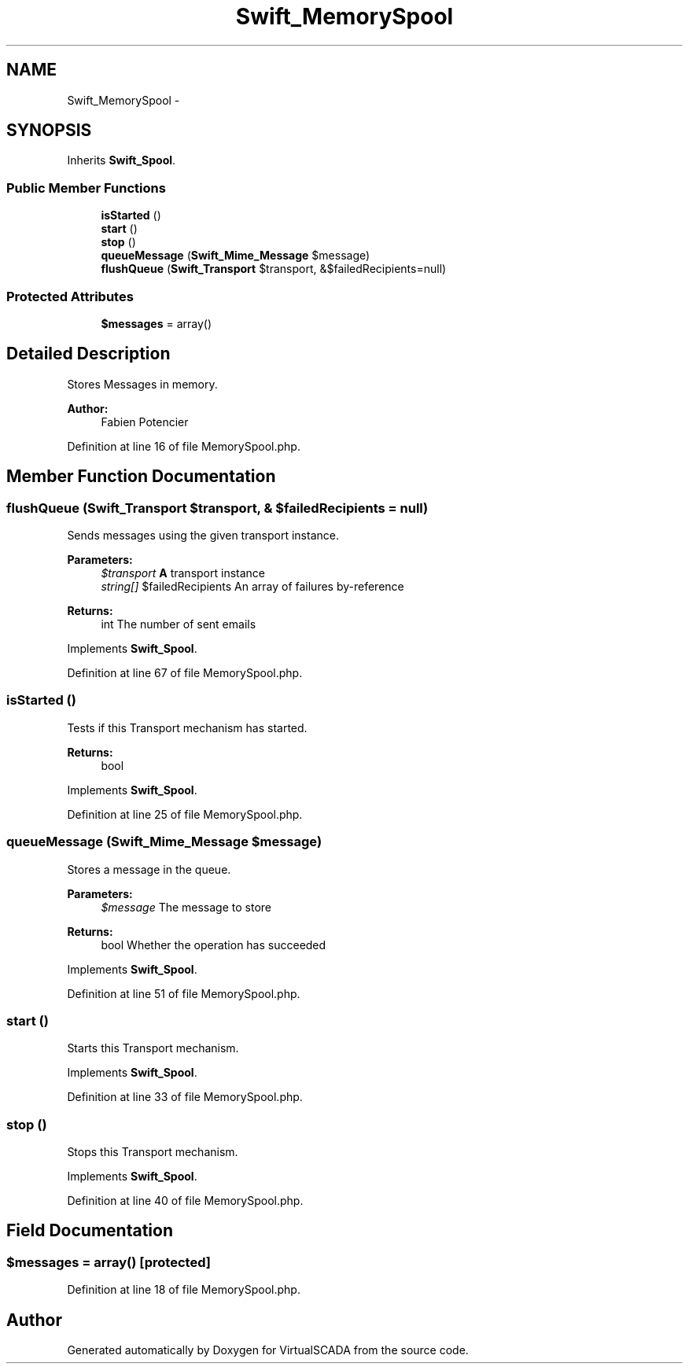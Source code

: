 .TH "Swift_MemorySpool" 3 "Tue Apr 14 2015" "Version 1.0" "VirtualSCADA" \" -*- nroff -*-
.ad l
.nh
.SH NAME
Swift_MemorySpool \- 
.SH SYNOPSIS
.br
.PP
.PP
Inherits \fBSwift_Spool\fP\&.
.SS "Public Member Functions"

.in +1c
.ti -1c
.RI "\fBisStarted\fP ()"
.br
.ti -1c
.RI "\fBstart\fP ()"
.br
.ti -1c
.RI "\fBstop\fP ()"
.br
.ti -1c
.RI "\fBqueueMessage\fP (\fBSwift_Mime_Message\fP $message)"
.br
.ti -1c
.RI "\fBflushQueue\fP (\fBSwift_Transport\fP $transport, &$failedRecipients=null)"
.br
.in -1c
.SS "Protected Attributes"

.in +1c
.ti -1c
.RI "\fB$messages\fP = array()"
.br
.in -1c
.SH "Detailed Description"
.PP 
Stores Messages in memory\&.
.PP
\fBAuthor:\fP
.RS 4
Fabien Potencier 
.RE
.PP

.PP
Definition at line 16 of file MemorySpool\&.php\&.
.SH "Member Function Documentation"
.PP 
.SS "flushQueue (\fBSwift_Transport\fP $transport, & $failedRecipients = \fCnull\fP)"
Sends messages using the given transport instance\&.
.PP
\fBParameters:\fP
.RS 4
\fI$transport\fP \fBA\fP transport instance 
.br
\fIstring[]\fP $failedRecipients An array of failures by-reference
.RE
.PP
\fBReturns:\fP
.RS 4
int The number of sent emails 
.RE
.PP

.PP
Implements \fBSwift_Spool\fP\&.
.PP
Definition at line 67 of file MemorySpool\&.php\&.
.SS "isStarted ()"
Tests if this Transport mechanism has started\&.
.PP
\fBReturns:\fP
.RS 4
bool 
.RE
.PP

.PP
Implements \fBSwift_Spool\fP\&.
.PP
Definition at line 25 of file MemorySpool\&.php\&.
.SS "queueMessage (\fBSwift_Mime_Message\fP $message)"
Stores a message in the queue\&.
.PP
\fBParameters:\fP
.RS 4
\fI$message\fP The message to store
.RE
.PP
\fBReturns:\fP
.RS 4
bool Whether the operation has succeeded 
.RE
.PP

.PP
Implements \fBSwift_Spool\fP\&.
.PP
Definition at line 51 of file MemorySpool\&.php\&.
.SS "start ()"
Starts this Transport mechanism\&. 
.PP
Implements \fBSwift_Spool\fP\&.
.PP
Definition at line 33 of file MemorySpool\&.php\&.
.SS "stop ()"
Stops this Transport mechanism\&. 
.PP
Implements \fBSwift_Spool\fP\&.
.PP
Definition at line 40 of file MemorySpool\&.php\&.
.SH "Field Documentation"
.PP 
.SS "$messages = array()\fC [protected]\fP"

.PP
Definition at line 18 of file MemorySpool\&.php\&.

.SH "Author"
.PP 
Generated automatically by Doxygen for VirtualSCADA from the source code\&.
